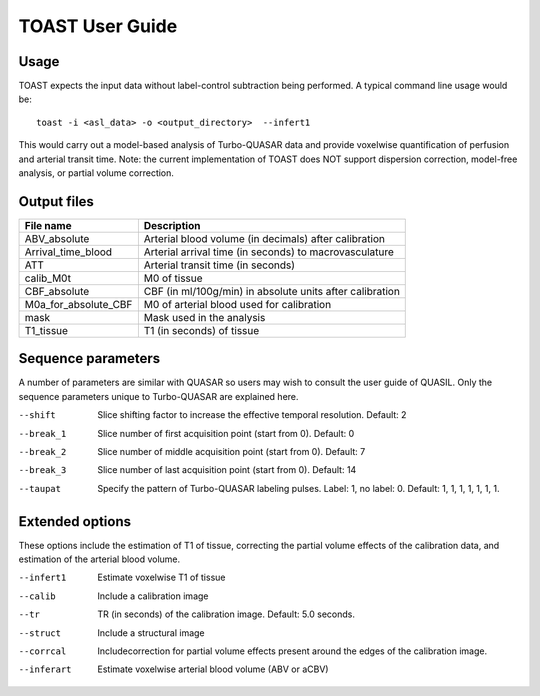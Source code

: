 =====================
TOAST User Guide
=====================

Usage
-----------

TOAST expects the input data without label-control subtraction being performed. A typical command line usage would be::

    toast -i <asl_data> -o <output_directory>  --infert1
 
This would carry out a model-based analysis of Turbo-QUASAR data and provide voxelwise quantification of perfusion and arterial transit time. Note: the current implementation of TOAST does NOT support dispersion correction, model-free analysis, or partial volume correction.

Output files
----------------

+------------------------+-----------------------------------------------------------+
| File name              | Description                                               |
+========================+===========================================================+
| ABV_absolute           | Arterial blood volume (in decimals) after calibration     |
+------------------------+-----------------------------------------------------------+
| Arrival_time_blood     | Arterial arrival time (in seconds) to macrovasculature    |
+------------------------+-----------------------------------------------------------+
| ATT                    | Arterial transit time (in seconds)                        |
+------------------------+-----------------------------------------------------------+
| calib_M0t              | M0 of tissue                                              |
+------------------------+-----------------------------------------------------------+
| CBF_absolute           | CBF (in ml/100g/min) in absolute units after calibration  |
+------------------------+-----------------------------------------------------------+
| M0a_for_absolute_CBF   | M0 of arterial blood used for calibration                 |
+------------------------+-----------------------------------------------------------+
| mask                   | Mask used in the analysis                                 |
+------------------------+-----------------------------------------------------------+
| T1_tissue              | T1 (in seconds) of tissue                                 |
+------------------------+-----------------------------------------------------------+

Sequence parameters
-------------------

A number of parameters are similar with QUASAR so users may wish to consult the user guide of QUASIL. Only the sequence parameters unique to Turbo-QUASAR are explained here.

--shift  Slice shifting factor to increase the effective temporal resolution. Default: 2
--break_1  Slice number of first acquisition point (start from 0). Default: 0
--break_2  Slice number of middle acquisition point (start from 0). Default: 7
--break_3  Slice number of last acquisition point (start from 0). Default: 14
--taupat	Specify the pattern of Turbo-QUASAR labeling pulses. Label: 1, no label: 0. Default: 1, 1, 1, 1, 1, 1, 1.

Extended options
---------------------------

These options include the estimation of T1 of tissue, correcting the partial volume effects of the calibration data, and estimation of the arterial blood volume.

--infert1  Estimate voxelwise T1 of tissue
--calib  Include a calibration image
--tr  TR (in seconds) of the calibration image. Default: 5.0 seconds.
--struct  Include a structural image
--corrcal  Includecorrection for partial volume effects present around the edges of the calibration image.
--inferart  Estimate voxelwise arterial blood volume (ABV or aCBV)



